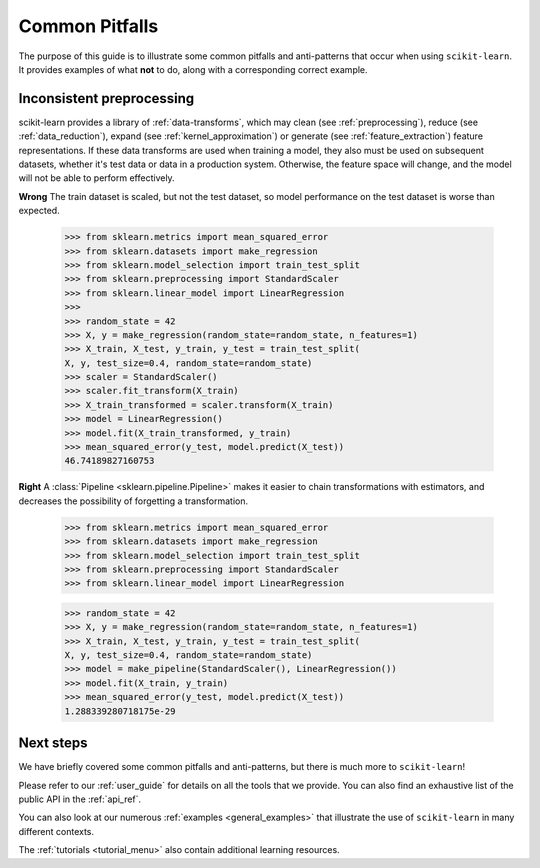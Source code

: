 Common Pitfalls
===============

The purpose of this guide is to illustrate some common pitfalls and
anti-patterns that occur when using ``scikit-learn``. It provides
examples of what **not** to do, along with a corresponding correct
example.

Inconsistent preprocessing
--------------------------

scikit-learn provides a library of :ref:`data-transforms`, which
may clean (see :ref:`preprocessing`), reduce
(see :ref:`data_reduction`), expand (see :ref:`kernel_approximation`)
or generate (see :ref:`feature_extraction`) feature representations.
If these data transforms are used when training a model, they also
must be used on subsequent datasets, whether it's test data or
data in a production system. Otherwise, the feature space will change,
and the model will not be able to perform effectively.

**Wrong**
The train dataset is scaled, but not the test dataset, so model
performance on the test dataset is worse than expected.
    >>> from sklearn.metrics import mean_squared_error
    >>> from sklearn.datasets import make_regression
    >>> from sklearn.model_selection import train_test_split
    >>> from sklearn.preprocessing import StandardScaler
    >>> from sklearn.linear_model import LinearRegression
    >>>
    >>> random_state = 42
    >>> X, y = make_regression(random_state=random_state, n_features=1)
    >>> X_train, X_test, y_train, y_test = train_test_split(
    X, y, test_size=0.4, random_state=random_state)
    >>> scaler = StandardScaler()
    >>> scaler.fit_transform(X_train)
    >>> X_train_transformed = scaler.transform(X_train)
    >>> model = LinearRegression()
    >>> model.fit(X_train_transformed, y_train)
    >>> mean_squared_error(y_test, model.predict(X_test))
    46.74189827160753

**Right**
A :class:`Pipeline <sklearn.pipeline.Pipeline>` makes it easier to chain
transformations with estimators, and decreases the possibility of
forgetting a transformation.
    >>> from sklearn.metrics import mean_squared_error
    >>> from sklearn.datasets import make_regression
    >>> from sklearn.model_selection import train_test_split
    >>> from sklearn.preprocessing import StandardScaler
    >>> from sklearn.linear_model import LinearRegression

    >>> random_state = 42
    >>> X, y = make_regression(random_state=random_state, n_features=1)
    >>> X_train, X_test, y_train, y_test = train_test_split(
    X, y, test_size=0.4, random_state=random_state)
    >>> model = make_pipeline(StandardScaler(), LinearRegression())
    >>> model.fit(X_train, y_train)
    >>> mean_squared_error(y_test, model.predict(X_test))
    1.288339280718175e-29

Next steps
----------

We have briefly covered some common pitfalls and anti-patterns, but
there is much more to ``scikit-learn``!

Please refer to our :ref:`user_guide` for details on all the tools that we
provide. You can also find an exhaustive list of the public API in the
:ref:`api_ref`.

You can also look at our numerous :ref:`examples <general_examples>` that
illustrate the use of ``scikit-learn`` in many different contexts.

The :ref:`tutorials <tutorial_menu>` also contain additional learning
resources.
